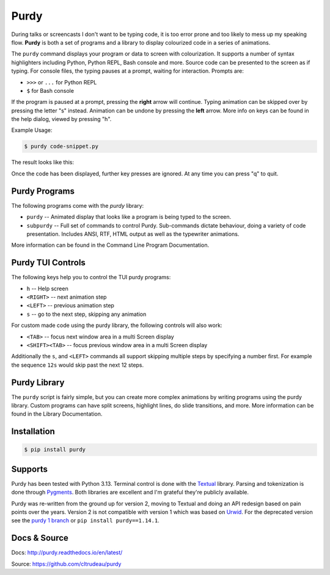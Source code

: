 *****
Purdy
*****

During talks or screencasts I don't want to be typing code, it is too error
prone and too likely to mess up my speaking flow. **Purdy** is both a set of
programs and a library to display colourized code in a series of animations.

The ``purdy`` command displays your program or data to screen with
colourization. It supports a number of syntax highlighters including Python,
Python REPL, Bash console and more.  Source code can be presented to the
screen as if typing.  For console files, the typing pauses at a prompt,
waiting for interaction.  Prompts are:

* ``>>>`` or ``...`` for Python REPL
* ``$`` for Bash console

If the program is paused at a prompt, pressing the **right** arrow will
continue. Typing animation can be skipped over by pressing the letter "s"
instead. Animation can be undone by pressing the **left** arrow. More info on
keys can be found in the help dialog, viewed by pressing "h".

Example Usage:

.. code-block:: bash

    $ purdy code-snippet.py

The result looks like this:

.. image:: screenshot.gif

Once the code has been displayed, further key presses are ignored. At any time
you can press "q" to quit.


Purdy Programs
##############


The following programs come with the `purdy` library:

* ``purdy`` -- Animated display that looks like a program is being typed to the
  screen.
* ``subpurdy`` -- Full set of commands to control Purdy. Sub-commands dictate
  behaviour, doing a variety of code presentation. Includes ANSI, RTF, HTML
  output as well as the typewriter animations.

More information can be found in the Command Line Program Documentation.


Purdy TUI Controls
##################

The following keys help you to control the TUI purdy programs:

* ``h`` -- Help screen
* ``<RIGHT>`` -- next animation step
* ``<LEFT>`` -- previous animation step
* ``s`` -- go to the next step, skipping any animation

For custom made code using the purdy library, the following controls will also
work:

* ``<TAB>`` -- focus next window area in a multi Screen display
* ``<SHIFT><TAB>`` -- focus previous window area in a multi Screen display

Additionally the ``s``, and ``<LEFT>`` commands all support skipping multiple
steps by specifying a number first. For example the sequence ``12s`` would
skip past the next 12 steps.


Purdy Library
#############

The ``purdy`` script is fairly simple, but you can create more complex
animations by writing programs using the purdy library. Custom programs can
have split screens, highlight lines, do slide transitions, and more.  More
information can be found in the Library Documentation.


Installation
############

.. code-block:: bash

    $ pip install purdy


Supports
########

Purdy has been tested with Python 3.13. Terminal control is done with the
`Textual <https://github.com/Textualize/textual>`_ library. Parsing and
tokenization is done through `Pygments <https://pygments.org/>`_. Both
libraries are excellent and I'm grateful they're publicly available.

Purdy was re-written from the ground up for version 2, moving to Textual and
doing an API redesign based on pain points over the years. Version 2 is not
compatible with version 1 which was based on `Urwid <http://urwid.org/>`_. For
the deprecated version see the `purdy 1 branch
<https://github.com/cltrudeau/purdy/tree/purdy1>`_ or ``pip install
purdy==1.14.1``.

Docs & Source
#############

Docs: http://purdy.readthedocs.io/en/latest/

Source: https://github.com/cltrudeau/purdy

